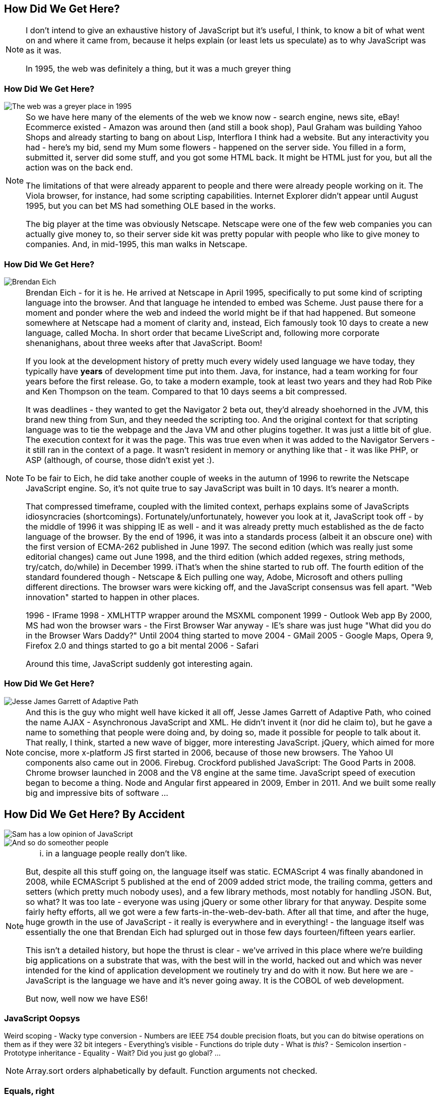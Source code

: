 == How Did We Get Here?

[NOTE.speaker]
--
I don't intend to give an exhaustive history of JavaScript but it's useful, I think, to know a bit of what went on and where it came from, because it helps explain (or least lets us speculate) as to why JavaScript was as it was.

In 1995, the web was definitely a thing, but it was a much greyer thing
--

[date-transtion="None"]
=== How Did We Get Here?

image::grey-web.png[The web was a greyer place in 1995]

[NOTE.speaker]
--
So we have here many of the elements of the web we know now - search engine, news site, eBay! Ecommerce existed - Amazon was around then (and still a book shop), Paul Graham was building Yahoo Shops and already starting to bang on about Lisp, Interflora I think had a website.  But any interactivity you had - here's my bid, send my Mum some flowers - happened on the server side.  You filled in a form, submitted it, server did some stuff, and you got some HTML back.  It might be HTML just for you, but all the action was on the back end.

The limitations of that were already apparent to people and there were already people working on it.  The Viola browser, for instance, had some scripting capabilities.  Internet Explorer didn't appear until August 1995, but you can bet MS had something OLE based in the works.

The big player at the time was obviously Netscape.  Netscape were one of the few web companies you can actually give money to, so their server side kit was pretty popular with people who like to give money to companies.  And, in mid-1995, this man walks in Netscape.
--

[date-transtion="None"]
=== How Did We Get Here?

image::brendan-eich.jpg[Brendan Eich]

[NOTE.speaker]
--
Brendan Eich - for it is he. He arrived at Netscape in April 1995, specifically to put some kind of scripting language into the browser.  And that language he intended to embed was Scheme.  Just pause there for a moment and ponder where the web and indeed the world might be if that had happened.  But someone somewhere at Netscape had a moment of clarity and, instead, Eich famously took 10 days to create a new language, called Mocha.  In short order that became LiveScript and, following more corporate shenanighans, about three weeks after that JavaScript.  Boom!

If you look at the development history of pretty much every widely used language we have today, they typically have *years* of development time put into them.  Java, for instance, had a team working for four years before the first release.  Go, to take a modern example, took at least two years and they had Rob Pike and Ken Thompson on the team.  Compared to that 10 days seems a bit compressed.

It was deadlines - they wanted to get the Navigator 2 beta out, they'd already shoehorned in the JVM, this brand new thing from Sun, and they needed the scripting too. And the original context for that scripting language was to tie the webpage and the Java VM and other plugins together. It was just a little bit of glue. The execution context for it was the page.  This was true even when it was added to the Navigator Servers - it still ran in the context of a page. It wasn't resident in memory or anything like that - it was like PHP, or ASP (although, of course, those didn't exist yet :).

To be fair to Eich, he did take another couple of weeks in the autumn of 1996 to rewrite the Netscape JavaScript engine.  So, it's not quite true to say JavaScript was built in 10 days.  It's nearer a month.

That compressed timeframe, coupled with the limited context, perhaps explains some of JavaScripts idiosyncracies (shortcomings). Fortunately/unfortunately, however you look at it, JavaScript took off - by the middle of 1996 it was shipping IE as well - and it was already pretty much established as the de facto language of the browser.  By the end of 1996, it was into a standards process (albeit it an obscure one) with the first version of ECMA-262 published in June 1997.  The second edition (which was really just some editorial changes) came out June 1998, and the third edition (which added regexes, string methods, try/catch, do/while)  in December 1999.  iThat's when the shine started to rub off. The fourth edition of the standard foundered though - Netscape & Eich pulling one way, Adobe, Microsoft and others pulling different directions. The browser wars were kicking off, and the JavaScript consensus was fell apart. "Web innovation" started to happen in other places.

1996 - IFrame
1998 - XMLHTTP wrapper around the MSXML component
1999 - Outlook Web app
By 2000, MS had won the browser wars - the First Browser War anyway - IE's share was just huge
"What did you do in the Browser Wars Daddy?"
Until 2004 thing started to move
2004 - GMail
2005 - Google Maps, Opera 9, Firefox 2.0 and things started to go a bit mental
2006 - Safari

Around this time, JavaScript suddenly got interesting again.  
--

=== How Did We Get Here?

image::jesse-james-garrett.jpg[Jesse James Garrett of Adaptive Path]

[NOTE.speaker]
--
And this is the guy who might well have kicked it all off, Jesse James Garrett of Adaptive Path, who coined the name AJAX - Asynchronous JavaScript and XML.  He didn't  invent it (nor did he claim to), but he gave a name to something that people were doing and, by doing so, made it possible for people to talk about it.  That really, I think, started a new wave of bigger, more interesting JavaScript.  jQuery, which aimed for more concise, more x-platform JS first started in 2006, because of those new browsers.  The Yahoo UI components also came out in 2006.  Firebug.  Crockford published JavaScript: The Good Parts in 2008.  Chrome browser launched in 2008 and the V8 engine at the same time.  JavaScript speed of execution began to become a thing.  Node and Angular first appeared in 2009, Ember in 2011.  And we built some really big and impressive bits of software ...

--


== How Did We Get Here? By Accident

image::pikesley-javascript.png[Sam has a low opinion of JavaScript]

image::kelly-javascript.png[And so do someother people]

[NOTE.speaker]
--

... in a language people really don't like.  

But, despite all this stuff going on, the language itself was static.  ECMAScript 4 was finally abandoned in 2008, while ECMAScript 5 published at the end of 2009 added strict mode, the trailing comma, getters and setters (which pretty much nobody uses), and a few library methods, most notably for handling JSON.  But, so what?  It was too late - everyone was using jQuery or some other library for that anyway.  Despite some fairly hefty efforts, all we got were a few farts-in-the-web-dev-bath.   After all that time, and after the huge, huge growth in the use of JavaScript - it really is everywhere and in everything! - the language itself was essentially the one that Brendan Eich had splurged out in those few days fourteen/fifteen years earlier.

This isn't a detailed history, but hope the thrust is clear - we've arrived in this place where we're building big applications on a substrate that was, with the best will in the world, hacked out and which was never intended for the kind of application development we routinely try and do with it now.  But here we are - JavaScript is the language we have and it's never going away.  It is the COBOL of web development.

But now, well now we have ES6!
--

=== JavaScript Oopsys

Weird scoping - Wacky type conversion - Numbers are IEEE 754 double precision floats, but you can do bitwise operations on them as if they were 32 bit integers - Everything's visible - Functions do triple duty - What is _this_? - Semicolon insertion - Prototype inheritance - Equality - Wait? Did you just go global? ...

[NOTE.speaker]
--
Array.sort orders alphabetically by default.  Function arguments not checked.
--

=== Equals, right

    If Type(x) is the same as Type(y), then
        If Type(x) is Undefined, return *true*.
        If Type(x) is Null, return *true*.
        If Type(x) is Number, then
            If x is NaN, return false.
            If y is NaN, return false.
            If x is the same Number value as y, return *true*.
            If x is +0 and y is −0, return *true*.
            If x is −0 and y is +0, return *true*.
            Return false.
        If Type(x) is String, then return *true* if x and y are exactly
	  the same sequence of characters (same length and same characters
	  in corresponding positions). Otherwise, return false.
        If Type(x) is Boolean, return *true* if x and y are both true or
	  both false. Otherwise, return false.
        Return true if x and y refer to the same object. Otherwise, return false.
    If x is null and y is undefined, return true.
    If x is undefined and y is null, return true.
    If Type(x) is Number and Type(y) is String,
      return the result of the comparison x == ToNumber(y).
    If Type(x) is String and Type(y) is Number,
      return the result of the comparison ToNumber(x) == y.
    If Type(x) is Boolean, return the result of the comparison ToNumber(x) == y.
    If Type(y) is Boolean, return the result of the comparison x == ToNumber(y).
    If Type(x) is either String or Number and Type(y) is Object,
      return the result of the comparison x == ToPrimitive(y).
    If Type(x) is Object and Type(y) is either String or Number,
      return the result of the comparison ToPrimitive(x) == y.
    Return false.

[NOTE.speaker]
--

The comparison x == y, where x and y are values, produces true or false. Such a comparison is performed as follows:


And there are notes!

NOTE 1 Given the above definition of equality:

    String comparison can be forced by: "" + a == "" + b.
    Numeric comparison can be forced by: +a == +b.
    Boolean comparison can be forced by: !a == !b.

NOTE 2 The equality operators maintain the following invariants:

    A != B is equivalent to !(A == B).
    A == B is equivalent to B == A, except in the order of evaluation of A and B.

NOTE 3 The equality operator is not always transitive. For example, there might be two distinct String objects, each representing the same String value; each String object would be considered equal to the String value by the == operator, but the two String objects would not be equal to each other. For Example:

    new String("a") == "a" and "a" == new String("a")are both true.
    new String("a") == new String("a") is false.

NOTE 4 Comparison of Strings uses a simple equality test on sequences of code unit values. There is no attempt to use the more complex, semantically oriented definitions of character or string equality and collating order defined in the Unicode specification. Therefore Strings values that are canonically equal according to the Unicode standard could test as unequal. In effect this algorithm assumes that both Strings are already in normalised form.

--
